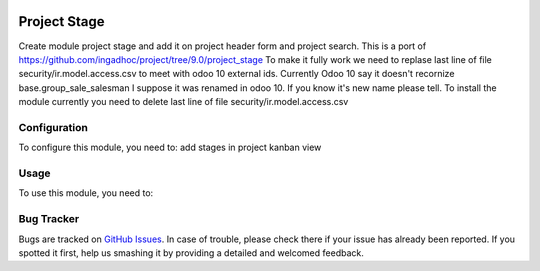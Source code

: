.. image:: https://img.shields.io/badge/licence-AGPL--3-blue.svg
   :target: http://www.gnu.org/licenses/agpl-3.0-standalone.html
   :alt: License: AGPL-3

=============
Project Stage
=============

Create module project stage and add it on project header form and project search.
This is a port of https://github.com/ingadhoc/project/tree/9.0/project_stage
To make it fully work we need to replase last line of file security/ir.model.access.csv to meet with odoo 10 external ids. Currently Odoo 10 say it doesn't recornize base.group_sale_salesman I suppose it was renamed in odoo 10. If you know it's new name please tell.
To install the module currently you need to delete last line of file security/ir.model.access.csv

Configuration
=============

To configure this module, you need to:
add stages in project kanban view

Usage
=====

To use this module, you need to:


.. branch is "10.0" for example


Bug Tracker
===========

Bugs are tracked on `GitHub Issues
<https://github.com/m3dbedb/{project_repo}/issues>`_. In case of trouble, please
check there if your issue has already been reported. If you spotted it first,
help us smashing it by providing a detailed and welcomed feedback.


